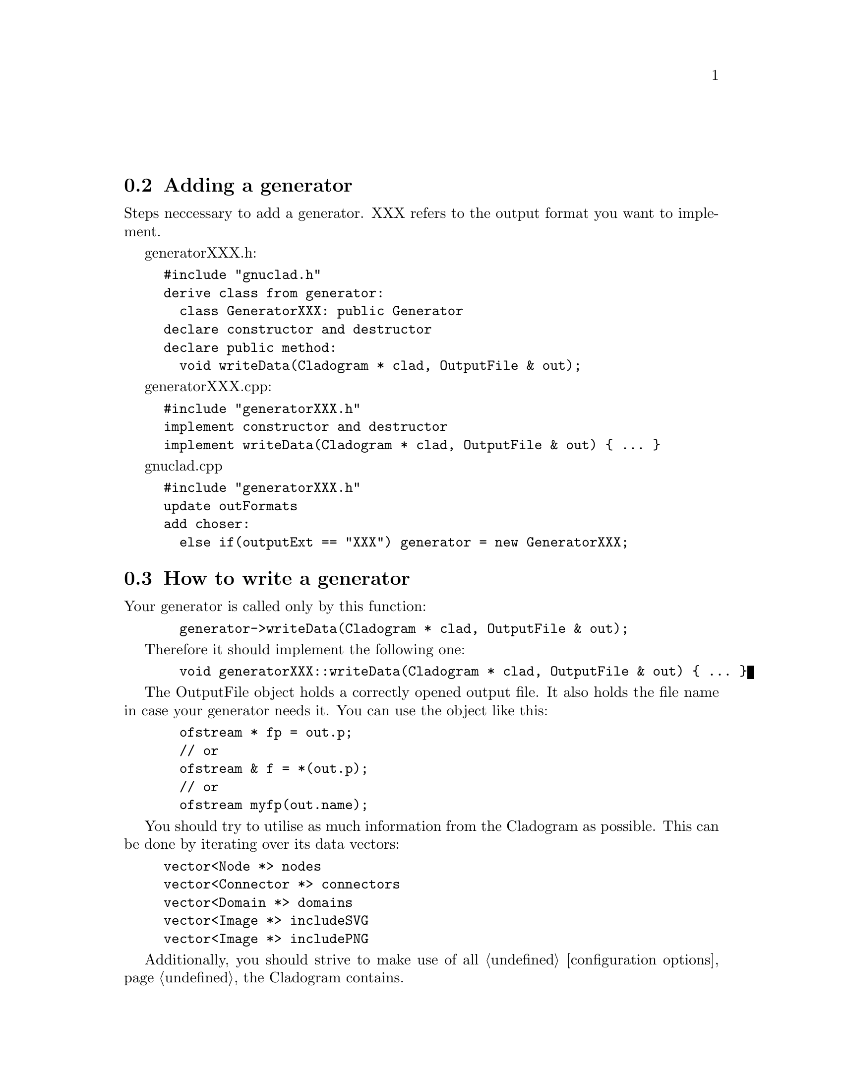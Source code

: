 @c Part of the gnuclad texinfo manual


@node Writing a generator
@unnumberedsec



@section Adding a generator

Steps neccessary to add a generator.
XXX refers to the output format you want to implement.

generatorXXX.h:
@example
#include "gnuclad.h"
derive class from generator:
  class GeneratorXXX: public Generator
declare constructor and destructor
declare public method:
  void writeData(Cladogram * clad, OutputFile & out);
@end example

generatorXXX.cpp:
@example
#include "generatorXXX.h"
implement constructor and destructor
implement writeData(Cladogram * clad, OutputFile & out) @{ ... @}
@end example

gnuclad.cpp
@example
#include "generatorXXX.h"
update outFormats
add choser:
  else if(outputExt == "XXX") generator = new GeneratorXXX;
@end example


@c _____________________________________________________________________________


@section How to write a generator

Your generator is called only by this function:
@example
  generator->writeData(Cladogram * clad, OutputFile & out);
@end example

Therefore it should implement the following one:
@example
  void generatorXXX::writeData(Cladogram * clad, OutputFile & out) @{ ... @}
@end example

The OutputFile object holds a correctly opened output file. It also holds the
file name in case your generator needs it. You can use the object like this:
@example
  ofstream * fp = out.p;
  // or
  ofstream & f = *(out.p);
  // or
  ofstream myfp(out.name);
@end example

You should try to utilise as much information from the Cladogram as possible.
This can be done by iterating over its data vectors:
@example
vector<Node *> nodes
vector<Connector *> connectors
vector<Domain *> domains
vector<Image *> includeSVG
vector<Image *> includePNG
@end example

Additionally, you should strive to make use of all
@ref{Configuration Options,,configuration options} the Cladogram contains.

If a variable is empty, try to handle it as gracefully as possible.
All measures (height, thickness, ...) are "generic units".

Example:
@example
  Node * n;
  for(int i = 0; i < (int)clad->nodes.size(); ++i) @{

    n = clad->nodes.at(i);
    cout << "\nWe have " << n->name
         << " at offset " << n->offset;

  @}

  cout << "\n\nOur end of time is "
       << Date2str(clad->endOfTime) << "\n";

  cout << "\n\nOur background color (in hex) is "
       << clad->mainBackground.hex << "\n";
@end example

